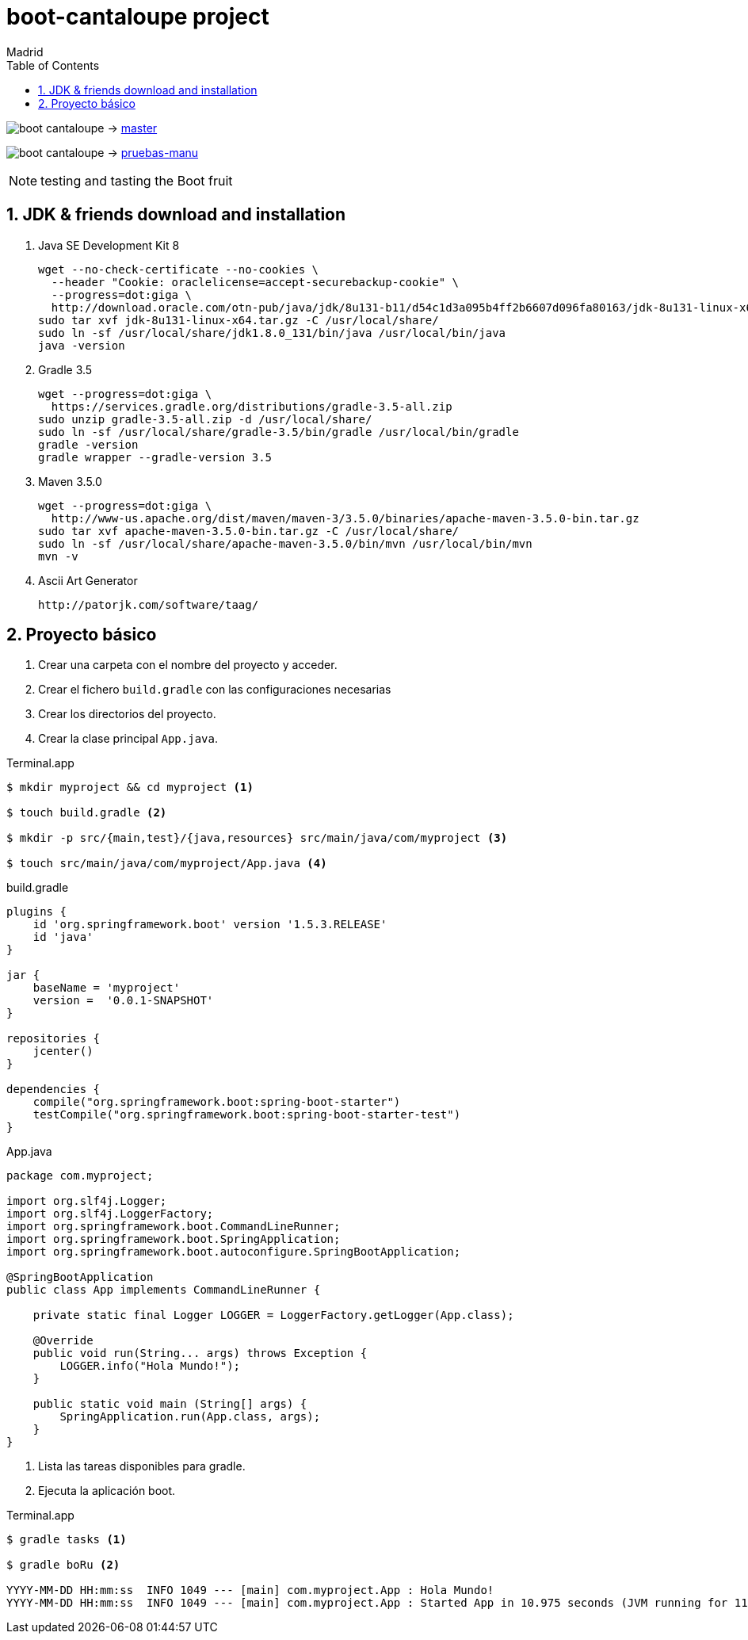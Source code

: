 = boot-cantaloupe project
Madrid
:icons: font
:toc: left
:sectnums:
:source-highlighter: coderay
:experimental:

image:https://travis-ci.org/butcherless/boot-cantaloupe.svg?branch=master[] -> link:https://travis-ci.org/butcherless/boot-cantaloupe[master]

image:https://travis-ci.org/butcherless/boot-cantaloupe.svg?branch=pruebas-manu[] -> link:https://travis-ci.org/butcherless/boot-cantaloupe[pruebas-manu]


NOTE: testing and tasting the Boot fruit

== JDK & friends download and installation

. Java SE Development Kit 8

 wget --no-check-certificate --no-cookies \
   --header "Cookie: oraclelicense=accept-securebackup-cookie" \
   --progress=dot:giga \
   http://download.oracle.com/otn-pub/java/jdk/8u131-b11/d54c1d3a095b4ff2b6607d096fa80163/jdk-8u131-linux-x64.tar.gz
 sudo tar xvf jdk-8u131-linux-x64.tar.gz -C /usr/local/share/
 sudo ln -sf /usr/local/share/jdk1.8.0_131/bin/java /usr/local/bin/java
 java -version


. Gradle 3.5

 wget --progress=dot:giga \
   https://services.gradle.org/distributions/gradle-3.5-all.zip
 sudo unzip gradle-3.5-all.zip -d /usr/local/share/
 sudo ln -sf /usr/local/share/gradle-3.5/bin/gradle /usr/local/bin/gradle
 gradle -version
 gradle wrapper --gradle-version 3.5


. Maven 3.5.0

 wget --progress=dot:giga \
   http://www-us.apache.org/dist/maven/maven-3/3.5.0/binaries/apache-maven-3.5.0-bin.tar.gz
 sudo tar xvf apache-maven-3.5.0-bin.tar.gz -C /usr/local/share/
 sudo ln -sf /usr/local/share/apache-maven-3.5.0/bin/mvn /usr/local/bin/mvn
 mvn -v


. Ascii Art Generator

 http://patorjk.com/software/taag/

== Proyecto básico


<1> Crear una carpeta con el nombre del proyecto y acceder.
<2> Crear el fichero `build.gradle` con las configuraciones necesarias
<3> Crear los directorios del proyecto.
<4> Crear la clase principal `App.java`.

[source, bash]
.Terminal.app
----
$ mkdir myproject && cd myproject <1>

$ touch build.gradle <2>

$ mkdir -p src/{main,test}/{java,resources} src/main/java/com/myproject <3>

$ touch src/main/java/com/myproject/App.java <4>
----

[source, java]
.build.gradle
----
plugins {
    id 'org.springframework.boot' version '1.5.3.RELEASE'
    id 'java'
}

jar {
    baseName = 'myproject'
    version =  '0.0.1-SNAPSHOT'
}

repositories {
    jcenter()
}

dependencies {
    compile("org.springframework.boot:spring-boot-starter")
    testCompile("org.springframework.boot:spring-boot-starter-test")
}
----

[source, java]
.App.java
----
package com.myproject;

import org.slf4j.Logger;
import org.slf4j.LoggerFactory;
import org.springframework.boot.CommandLineRunner;
import org.springframework.boot.SpringApplication;
import org.springframework.boot.autoconfigure.SpringBootApplication;

@SpringBootApplication
public class App implements CommandLineRunner {

    private static final Logger LOGGER = LoggerFactory.getLogger(App.class);

    @Override
    public void run(String... args) throws Exception {
        LOGGER.info("Hola Mundo!");
    }

    public static void main (String[] args) {
        SpringApplication.run(App.class, args);
    }
}
----

<1> Lista las tareas disponibles para gradle.
<2> Ejecuta la aplicación boot.

[source, bash]
.Terminal.app
----
$ gradle tasks <1>

$ gradle boRu <2>

YYYY-MM-DD HH:mm:ss  INFO 1049 --- [main] com.myproject.App : Hola Mundo!
YYYY-MM-DD HH:mm:ss  INFO 1049 --- [main] com.myproject.App : Started App in 10.975 seconds (JVM running for 11.303)
----
